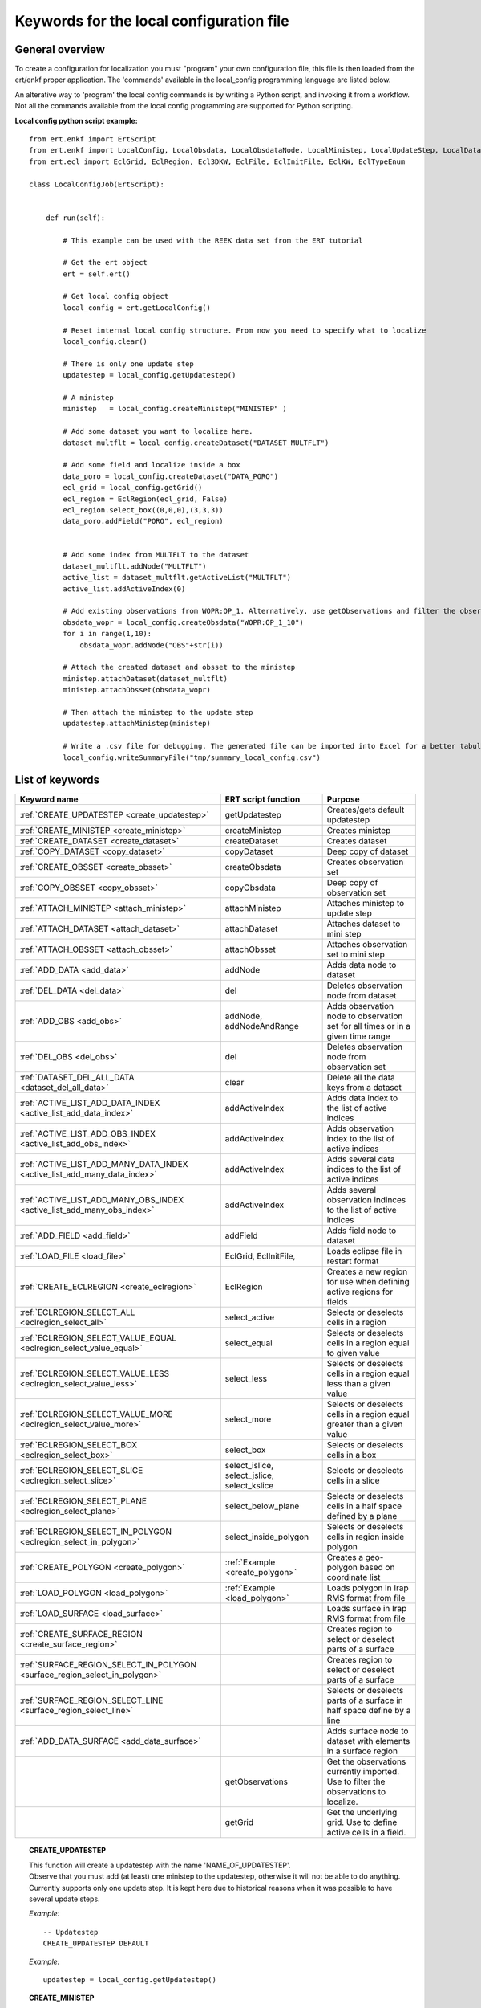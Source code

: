 
Keywords for the local configuration file
=========================================



General overview
----------------

To create a configuration for localization you must "program" your own
configuration file, this file is then loaded from the ert/enkf proper
application. The 'commands' available in the local_config programming
language are listed below. 

An alterative way to 'program' the local config commands is by writing a Python script, and invoking it from a workflow.
Not all the commands available from the local config programming are supported for Python scripting. 


**Local config python script example:**

::

 from ert.enkf import ErtScript
 from ert.enkf import LocalConfig, LocalObsdata, LocalObsdataNode, LocalMinistep, LocalUpdateStep, LocalDataset, ActiveList
 from ert.ecl import EclGrid, EclRegion, Ecl3DKW, EclFile, EclInitFile, EclKW, EclTypeEnum

 class LocalConfigJob(ErtScript):
 
 
     def run(self):
     
         # This example can be used with the REEK data set from the ERT tutorial
 
         # Get the ert object
         ert = self.ert()
 
         # Get local config object
         local_config = ert.getLocalConfig()
 
         # Reset internal local config structure. From now you need to specify what to localize
         local_config.clear()
 
         # There is only one update step
         updatestep = local_config.getUpdatestep()
 
         # A ministep
         ministep   = local_config.createMinistep("MINISTEP" )
 
         # Add some dataset you want to localize here.
         dataset_multflt = local_config.createDataset("DATASET_MULTFLT")
 
         # Add some field and localize inside a box
         data_poro = local_config.createDataset("DATA_PORO")
         ecl_grid = local_config.getGrid()
         ecl_region = EclRegion(ecl_grid, False)
         ecl_region.select_box((0,0,0),(3,3,3))
         data_poro.addField("PORO", ecl_region)
 
 
         # Add some index from MULTFLT to the dataset
         dataset_multflt.addNode("MULTFLT")
         active_list = dataset_multflt.getActiveList("MULTFLT")
         active_list.addActiveIndex(0)
 
         # Add existing observations from WOPR:OP_1. Alternatively, use getObservations and filter the observations you want to use for this ministep.
         obsdata_wopr = local_config.createObsdata("WOPR:OP_1_10")
         for i in range(1,10):
             obsdata_wopr.addNode("OBS"+str(i))
 
         # Attach the created dataset and obsset to the ministep
         ministep.attachDataset(dataset_multflt)
         ministep.attachObsset(obsdata_wopr)
 
         # Then attach the ministep to the update step
         updatestep.attachMinistep(ministep)
 
         # Write a .csv file for debugging. The generated file can be imported into Excel for a better tabulation of the setup
         local_config.writeSummaryFile("tmp/summary_local_config.csv")
        




List of keywords  
----------------
===========================================================================================  ===========================================================   ==============================================================================================================================================
Keyword name                                                                                 ERT script function                                           Purpose
===========================================================================================  ===========================================================   ==============================================================================================================================================
:ref:`CREATE_UPDATESTEP                <create_updatestep>`                                  getUpdatestep                                                 Creates/gets default updatestep
:ref:`CREATE_MINISTEP                  <create_ministep>`                                    createMinistep                                                Creates ministep
:ref:`CREATE_DATASET                   <create_dataset>`                                     createDataset                                                 Creates dataset
:ref:`COPY_DATASET                     <copy_dataset>`                                       copyDataset                                                   Deep copy of dataset
:ref:`CREATE_OBSSET                    <create_obsset>`                                      createObsdata                                                 Creates observation set
:ref:`COPY_OBSSET                      <copy_obsset>`                                        copyObsdata                                                   Deep copy of observation set
:ref:`ATTACH_MINISTEP                  <attach_ministep>`                                    attachMinistep                                                Attaches ministep to update step 
:ref:`ATTACH_DATASET                   <attach_dataset>`                                     attachDataset                                                 Attaches dataset to mini step
:ref:`ATTACH_OBSSET                    <attach_obsset>`                                      attachObsset                                                  Attaches observation set to mini step
:ref:`ADD_DATA                         <add_data>`                                           addNode                                                       Adds data node to dataset
:ref:`DEL_DATA                         <del_data>`                                           del                                                           Deletes observation node from dataset
:ref:`ADD_OBS                          <add_obs>`                                            addNode, addNodeAndRange                                      Adds observation node to observation set for all times or in a given time range
:ref:`DEL_OBS                          <del_obs>`                                            del                                                           Deletes observation node from observation set
:ref:`DATASET_DEL_ALL_DATA             <dataset_del_all_data>`                               clear                                                         Delete all the data keys from a dataset
:ref:`ACTIVE_LIST_ADD_DATA_INDEX       <active_list_add_data_index>`                         addActiveIndex                                                Adds data index to the list of active indices
:ref:`ACTIVE_LIST_ADD_OBS_INDEX        <active_list_add_obs_index>`                          addActiveIndex                                                Adds observation index to the list of active indices  
:ref:`ACTIVE_LIST_ADD_MANY_DATA_INDEX  <active_list_add_many_data_index>`                    addActiveIndex                                                Adds several data indices to the list of active indices
:ref:`ACTIVE_LIST_ADD_MANY_OBS_INDEX   <active_list_add_many_obs_index>`                     addActiveIndex                                                Adds several observation indinces to the list of active indices
:ref:`ADD_FIELD                        <add_field>`                                          addField                                                      Adds field node to dataset
:ref:`LOAD_FILE                        <load_file>`                                          EclGrid, EclInitFile,                                         Loads eclipse file in restart format
:ref:`CREATE_ECLREGION                 <create_eclregion>`                                   EclRegion                                                     Creates a new region for use when defining active regions for fields
:ref:`ECLREGION_SELECT_ALL             <eclregion_select_all>`                               select_active                                                 Selects or deselects cells in a region
:ref:`ECLREGION_SELECT_VALUE_EQUAL     <eclregion_select_value_equal>`                       select_equal                                                  Selects or deselects cells in a region equal to given value
:ref:`ECLREGION_SELECT_VALUE_LESS      <eclregion_select_value_less>`                        select_less                                                   Selects or deselects cells in a region equal less than a given value
:ref:`ECLREGION_SELECT_VALUE_MORE      <eclregion_select_value_more>`                        select_more                                                   Selects or deselects cells in a region equal greater than a given value
:ref:`ECLREGION_SELECT_BOX             <eclregion_select_box>`                               select_box                                                    Selects or deselects cells in a box
:ref:`ECLREGION_SELECT_SLICE           <eclregion_select_slice>`                             select_islice, select_jslice, select_kslice                   Selects or deselects cells in a slice
:ref:`ECLREGION_SELECT_PLANE           <eclregion_select_plane>`                             select_below_plane                                            Selects or deselects cells in a half space defined by a plane
:ref:`ECLREGION_SELECT_IN_POLYGON      <eclregion_select_in_polygon>`                        select_inside_polygon                                         Selects or deselects cells in region inside polygon
:ref:`CREATE_POLYGON                   <create_polygon>`                                     :ref:`Example <create_polygon>`                               Creates a geo-polygon based on coordinate list
:ref:`LOAD_POLYGON                     <load_polygon>`                                       :ref:`Example <load_polygon>`                                 Loads polygon in Irap RMS format from file
:ref:`LOAD_SURFACE                     <load_surface>`                                                                                                     Loads surface in Irap RMS format from file
:ref:`CREATE_SURFACE_REGION            <create_surface_region>`                                                                                            Creates region to select or deselect parts of a surface
:ref:`SURFACE_REGION_SELECT_IN_POLYGON <surface_region_select_in_polygon>`                                                                                 Creates region to select or deselect parts of a surface
:ref:`SURFACE_REGION_SELECT_LINE       <surface_region_select_line>`                                                                                       Selects or deselects parts of a surface in half space define by a line
:ref:`ADD_DATA_SURFACE                 <add_data_surface>`                                                                                                 Adds surface node to dataset with elements in a surface region
|                                                                                            getObservations                                               Get the observations currently imported. Use to filter the observations to localize.
|                                                                                            getGrid                                                       Get the underlying grid. Use to define active cells in a field.
===========================================================================================  ===========================================================   ==============================================================================================================================================

.. ###########################################################################################################

.. _create_updatestep:
.. topic:: CREATE_UPDATESTEP 

  | This function will create a updatestep with the name 'NAME_OF_UPDATESTEP'. 
  | Observe that you must add (at least) one ministep to the updatestep, otherwise it will not be able to do anything.
  | Currently supports only one update step. It is kept here due to historical reasons when it was possible to have several update steps.
  
  *Example:*

  ::

    -- Updatestep     
    CREATE_UPDATESTEP DEFAULT

   
  *Example:*

  ::
  
    updatestep = local_config.getUpdatestep()

.. ###########################################################################################################


.. _create_ministep:
.. topic:: CREATE_MINISTEP 

  | This function will create a new ministep with the name 'NAME_OF_MINISTEP'. A given OBSSET can be attached to a given ministep.The ministep is then ready for adding data. Before the ministep can be used you must attach it to an updatestep with the ATTACH_MINISTEP command 
  
  *Example:*

  ::

    -- Ministep in updatestep 
    CREATE_MINISTEP MINISTEP

  *Example:*

  ::
  
    ministep = local_config.createMinistep("MINISTEP")



.. ###########################################################################################################

.. _create_dataset:
.. topic:: CREATE_DATASET 

  | This function will create a new dataset, i.e. a collection of enkf_nodes which should be updated together. Before you can actually use a dataset you must attach it to a ministep with the ATTACH_DATASET command.  
  
  *Example:*

  ::

    -- Create a DATASET_MULTFLT dataset
    CREATE_DATASET DATASET_MULTFLT
    
  *Example:*

  ::

    dataset_multflt = local_config.createDataset("DATASET_MULTFLT")    

.. ###########################################################################################################

.. _copy_dataset:
.. topic:: COPY_DATASET 

  | Will create a new local_obsset instance which is a copy of the 'SRC_OBSSET'; this is a deep copy where also the lowest level active_list instances are copied, and can then subsequently be updated independently of each other.


  *Example:*

  ::

    -- Deep copy DATASET_MULTFLT dataset
    COPY_DATASET DATASET_MULTFLT COPY_DATASET_MULTFLT 

.. ###########################################################################################################

.. _create_obsset:
.. topic:: CREATE_OBSSET 

  | This function will create an observation set, i.e. a collection of observation keys which will be used as the observations in one ministep. Before the obsset can be used it must be attached to a ministep with the ATTACH_OBSSET command.
  
  
  *Example:*

  ::

    -- Create a OBS_WELL obsset
    CREATE_OBSSET OBS_WELL
    
  *Example:*

  ::

    obsset_obs_well = local_config.createObsdata("OBS_WELL")       


.. ###########################################################################################################

.. _copy_obsset:
.. topic:: COPY_OBSSET 

  | Will create a new local_obsset instance which is a copy of the 'SRC_OBSSET'; this is a deep copy where also the lowest level active_list instances are copied, and can then subsequently be updated independently of each other.
  

  *Example:*

  ::

    -- Deep copy OBS_WELL observation set
    COPY_OBSSET OBS_WELL COPY_OBS_WELL 

.. ###########################################################################################################

.. _attach_ministep:
.. topic:: ATTACH_MINISTEP 

  | This function will attach the ministep 'NAME_OF_MINISTEP' to the updatestep 'NAME_OF_UPDATESTEP'; one ministep can be attached to many updatesteps.

  *Example:*

  ::

    -- Attach MINISTEP to UPDATESTEP
    ATTACH_MINISTEP UPDATESTEP MINISTEP

  *Example:*

  ::

    update_step.attachMinistep(ministep)       


.. ###########################################################################################################

.. _attach_dataset:
.. topic:: ATTACH_DATASET 

  | Will attach the dataset 'NAME_OF_DATASET' to the ministep given by 'NAME_OF_MINISTEP'.

  *Example:*

  ::

    -- Attach DATASET_MULTFLT to MINISTEP
    ATTACH_MINISTEP MINISTEP DATASET_MULTFLT

  *Example:*

  ::

    ministep.attachDataset(dataset_multflt)       


.. ###########################################################################################################

.. _attach_obsset:
.. topic:: ATTACH_OBSSET 

  | Will attach the obsset 'NAME_OF_OBSSET' to the ministep given by 'NAME_OF_MINISTEP'.
  
  *Example:*

  ::

    -- Attach OBS_WELL to MINISTEP
    ATTACH_MINISTEP MINISTEP OBS_WELL

  *Example:*

  ::

    ministep.attachObsset(obsset_obs_well)       


.. ###########################################################################################################

.. _add_data:
.. topic:: ADD_DATA 

  | This function will install 'KEY' as one enkf node which should be updated in this dataset. If you do not manipulate the KEY further with the ACTIVE_LIST_ADD_DATA_INDEX function the KEY will be added as 'ALL_ACTIVE', i.e. all elements will be updated.
  
  
  *Example:*

  ::

    -- Add data node to data set
    ADD_DATA DATASET_MULTFLT MULTFLT

  *Example:*

  ::

    dataset_multflt.addNode("MULTFLT")

.. ###########################################################################################################

.. _del_data:
.. topic:: DEL_DATA 

  | This function will delete the data 'KEY' from the dataset 'NAME_OF_DATASET'.
  
  
  *Example:*

  ::

    -- Delete data node from data set
    DEL_DATA DATASET_MULTFLT MULTFLT

  *Example:*

  ::

    del dataset_multflt["MULTFLT"]


.. ###########################################################################################################

.. _add_obs:
.. topic:: ADD_OBS 

  | This function will install the observation 'OBS_KEY' as an observation for this obsset - similarly to the ADD_DATA function.
  
  
  *Example:*

  ::

    -- Add data node to observation set
    ADD_OBS OBS_WELL WOPR:OBS_WELL

  *Example:*

  ::
  
    -- The obsset has a time range
    obsset_obs_well.addNodeAndRange("WOPR:OBS_WELL", 0, 1)
    
    -- All times are active
    obsset_obs_well.addNode("WOPR:OBS_WELL")


.. ###########################################################################################################

.. _del_obs:
.. topic:: DEL_OBS 

  | This function will delete the obs 'OBS_KEY' from the obsset 'NAME_OF_OBSSET'.
  
  
  *Example:*

  ::

    -- Delete data node from observation set
    DEL_OBS OBS_WELL WOPR:OBS_WELL

  *Example:*

  ::

    del obsset_obs_well["WOPR:OBS_WELL"]


.. ###########################################################################################################

.. _dataset_del_all_data:
.. topic:: DATASET_DEL_ALL_DATA 

  | This function will delete all the data keys from the dataset 'NAME_OF_DATASET'.
  
  
  *Example:*

  ::

    -- Delete all data nodes from DATASET_MULTFLT
    DATASET_DEL_ALL_DATA DATASET_MULTFLT

  *Example:*

  ::

    dataset_multflt.clear()
    
.. ###########################################################################################################

.. _active_list_add_data_index:
.. topic:: ACTIVE_LIST_ADD_DATA_INDEX 

  | This function will say that the data with name 'DATA_KEY' in dataset with name 'DATASTEP_NAME' should have the index 'INDEX' active.
  
  
  *Example:*

  ::

    -- Add index 0 from data MULTFLT to dataset DATASET_MULTFLT 
    ACTIVE_LIST_ADD_DATA_INDEX DATASET_MULTFLT MULTFLT 0

  *Example:*

  ::

    active_list = dataset_multflt.getActiveList("MULTFLT")
    active_list.addActiveIndex(0);

.. ###########################################################################################################

.. _active_list_add_obs_index:
.. topic:: ACTIVE_LIST_ADD_OBS_INDEX 

  | This function will say that the observation with name 'OBS_KEY' in obsset with name 'OBSSET_NAME' should have the index 'INDEX' active.
  
  
  *Example:*

  ::

    -- Add index 0 from data WOPR:OBS_WELL to obsset OBS_WELL 
    ACTIVE_LIST_ADD_OBS_INDEX OBS_WELL WOPR:OBS_WELL 0

  *Example:*

  ::

    active_list = obsset_obs_well.getActiveList("WOPR:OBS_WELL")
    active_list.addActiveIndex(0);

.. ###########################################################################################################

.. _active_list_add_many_data_index:
.. topic:: ACTIVE_LIST_ADD_MANY_DATA_INDEX

  | This function is similar to ACTIVE_LIST_ADD_DATA_INDEX, but it will add many indices.
  
  
  *Example:*

  ::

    -- Add indices 0, 1 and 2 from data MULTFLT to dataset DATASET_MULTFLT 
    ACTIVE_LIST_ADD_MANY_DATA_INDEX DATASET_MULTFLT MULTFLT 0 1 2


.. ###########################################################################################################

.. _active_list_add_many_obs_index:
.. topic:: ACTIVE_LIST_ADD_MANY_OBS_INDEX

  | This function is similar to ACTIVE_LIST_ADD_OBS_INDEX, but it will add many indices.
  
  
  *Example:*

  ::

    -- Add index 0, 1 and 2 from data WOPR:OBS_WELL to obsset OBS_WELL 
    ACTIVE_LIST_ADD_MANY_OBS_INDEX OBS_WELL WOPR:OBS_WELL 0 1 2

    
    
.. ###########################################################################################################

.. _add_field:
.. topic:: ADD_FIELD   

  | This function will install the node with name 'FIELD_NAME' in the dataset 'DATASET_NAME'. It will in addition select all the (currently) active cells in the region 'ECLREGION_NAME' as active for this field/ministep combination. The ADD_FIELD command is actually a shortcut of:   ADD_DATA   DATASET  FIELD_NAME; followed by: ACTIVE_LIST_ADD_MANY_DATA_INDEX  <All the indices from the region>
  
  
  
  *Example:*

  ::

    -- Add data node PORO to data set DATA_PORO activating indices in ECLREG_PORO     
    ADD_FIELD   DATA_PORO   PORO    ECLREG_PORO

  *Example:*

  ::
  
    # Load Eclipse grid
    ecl_grid = EclGrid("path/to/LOCAL.GRDECL")
    
    with open("path/to/LOCAL.GRDECL","r") as fileH:
        local_kw = Ecl3DKW.read_grdecl(ecl_grid, fileH, "LOCAL")
        
    # Define Eclipse region    
    eclreg_poro = EclRegion(ecl_grid, False)
    eclreg_poro.select_more(local_kw, 1)  
    
    # Create dataset and add field to dataset
    data_poro = local_config.createDataset("DATA_PORO")
    data_poro.addField("PORO", eclreg_poro)        


.. ###########################################################################################################

.. _load_file:
.. topic:: LOAD_FILE    

  | This function will load an ECLIPSE file in restart format (i.e. restart file or INIT file), the keywords in this file can then subsequently be used in ECLREGION_SELECT_VALUE_XXX commands below. The 'KEY' argument is a string which will be used later when we refer to the content of this file
  
  
  
  
  *Example:*

  ::

    -- Load Eclipse init file     
    LOAD_FILE  REFINIT path/to/FULLMODEL.INIT
    
  *Example:*

  ::
  
    # Load Eclipse grid and init file
    ecl_grid = EclGrid("path/to/FULLMODEL.GRDECL")
    refinit_file = EclInitFile(grid , "path/to/somefile.init")      

.. ###########################################################################################################

.. _create_eclregion:
.. topic:: CREATE_ECLREGION

  | This function will create a new region 'ECLREGION_NAME', which can subsequently be used when defining active regions for fields. The second argument, SELECT_ALL, is a boolean value. If this value is set to true the region will start with all cells selected, if set to false the region will start with no cells selected.
  
  
  *Example:*

  ::

    -- New Eclipse region with all cells inactive       
    CREATE_ECLREGION  ECL_REGION FALSE

  *Example:*

  ::
   
    # Define Eclipse region    
    eclreg_poro = EclRegion(ecl_grid, False)

.. ###########################################################################################################

.. _eclregion_select_all:
.. topic:: ECLREGION_SELECT_ALL

  | Will select all the cells in the region (or deselect if SELECT == FALSE).
  
  
  
  
  
  *Example:*

  ::

    -- Select cells in region       
    ECLREGION_SELECT_ALL  ECL_REGION TRUE
    
    
  *Example:*

  ::
         
    eclreg_poro.select_active()  
    
       
    

.. ###########################################################################################################

.. _eclregion_select_value_equal:
.. topic:: ECLREGION_SELECT_VALUE_EQUAL

  | This function will compare an ecl_kw instance loaded from file with a user supplied value, and select (or deselect) all cells which match this value. It is assumed that the ECLIPSE keyword is an INTEGER keyword, for float comparisons use the ECLREGION_SELECT_VALUE_LESS and ECLREGION_SELECT_VALUE_MORE functions.
  
  
  
  
  
  
  *Example:*

  ::

    -- Select cells in region ECL_REGION equal to 0     
    ECLREGION_SELECT_VALUE_EQUAL  ECL_REGION ECL_REGION:LOCAL 0 TRUE
    

  *Example:*

  ::
                      
    # Load Eclipse grid
    ecl_grid = EclGrid("path/to/LOCAL.GRDECL")
    
    with open("path/to/LOCAL.GRDECL","r") as fileH:
        local_kw = Ecl3DKW.read_grdecl(ecl_grid, fileH, "LOCAL", ecl_type= EclTypeEnum.ECL_INT_TYPE)
        
    # Define Eclipse region    
    eclreg_poro = EclRegion(ecl_grid, False)
    eclreg_poro.select_equal(local_kw, 1)
    print 'GRID LOADED%s' % ecl_grid 
    print ecl_grid.getDims()
    print local_kw.header   
    
        

.. ###########################################################################################################

.. _eclregion_select_value_less:
.. topic:: ECLREGION_SELECT_VALUE_LESS 

  | This function will compare an ecl_kw instance loaded from disc with a numerical value, and select all cells which have numerical below the limiting value. The ecl_kw value should be a floating point value like e.g. PRESSURE or PORO. The arguments are just as for ECLREGION_SELECT_VALUE_EQUAL. 
  
  
  
  
  
  *Example:*

  ::

    -- Select cells in region ECL_REGION less than 1     
    ECLREGION_SELECT_VALUE_LESS  ECL_REGION ECL_REGION:LOCAL 1 TRUE
    
  *Example:*

  ::
                          
    eclreg_poro.select_less(local_kw, 1) 
        
    
.. ###########################################################################################################

.. _eclregion_select_value_more:
.. topic:: ECLREGION_SELECT_VALUE_MORE 

  | This function will compare an ecl_kw instance loaded from disc with a numerical value, and select all cells which have numerical above the limiting value. The ecl_kw value should be a floating point value like e.g. PRESSURE or PORO. The arguments are just as for ECLREGION_SELECT_VALUE_EQUAL. 
  
  
  
  
  
  *Example:*

  ::

    -- Select cells in region ECL_REGION greater than 0     
    ECLREGION_SELECT_VALUE_MORE  ECL_REGION ECL_REGION:LOCAL 0 TRUE
    
  *Example:*

  ::
                          
    eclreg_poro.select_more(local_kw, 1)     
    
.. ###########################################################################################################

.. _eclregion_select_box:
.. topic:: ECLREGION_SELECT_BOX        

  | This function will select (or deselect) all the cells in the box defined by the six coordinates i1 i2 j1 j2 k1 k2. The coordinates are inclusive, and the counting starts at 1.   
    
  
  
  
  *Example:*

  ::

    -- Select cells in box [0,1] x [2,3] x [4,5]      
    ECLREGION_SELECT_BOX  ECL_REGION 0 1 2 3 4 5 TRUE
    
  *Example:*

  ::
                          
    eclreg_poro.select_box((0,2,4),(1,3,5))  
        


.. ###########################################################################################################

.. _eclregion_select_slice:
.. topic:: ECLREGION_SELECT_SLICE      

  | This function will select a slice in the direction given by 'dir', which can 'x', 'y' or 'z'. Depending on the value of 'dir' the numbers n1 and n2 are interpreted as (i1 i2), (j1 j2) or (k1 k2) respectively. The numbers n1 and n2 are inclusice and the counting starts at 1. It is OK to use very high/low values to imply "the rest of the cells" in one direction.
     
  
  
  *Example:*

  ::

    -- Select layer from z=2 to z=3      
    ECLREGION_SELECT_SLICE  ECL_REGION z 2 3 TRUE

  *Example:*

  ::
                          
    eclreg_poro.select_kslice(2,3)  


.. ###########################################################################################################

.. _eclregion_select_plane:
.. topic:: ECLREGION_SELECT_PLANE 

  | Will select all points which have positive (sign > 0) distance to the plane defined by normal vector n = (nx,ny,nz) and point p = (px,py,pz). If sign < 0 all cells with negative distance to plane will be selected.
  
  
  *Example:*

  ::

    -- Select half space defined by plane perpendicular to vector [1 1 1]       
    ECLREGION_SELECT_PLANE  ECL_REGION 1 1 1 0 0 0 -1 TRUE

  *Example:*

  ::
     
    eclreg_poro.select_below_plane((1,1,1),(0,0,0))


.. ###########################################################################################################

.. _eclregion_select_in_polygon:
.. topic:: ECLREGION_SELECT_IN_POLYGON 

  | Well select all the points which are inside the polygon with name 'POLYGON_NAME'. The polygon should have been created with command CREATE_POLYGON or loaded with command 'LOAD_POLYGON' first.
  
  
  
  
  *Example:*

  ::

    -- Select region inside polygon in xy plane      
    ECLREGION_SELECT_IN_POLYGON  POLYGON TRUE

  *Example:*

  ::
  
    polygon = [(0,0) , (0,1) , (1,0)]
    eclreg_poro.select_inside_polygon(polygon)
    
.. ###########################################################################################################

.. _create_polygon:
.. topic:: CREATE_POLYGON  

  | Will create a geo_polygon instance based on the coordinate list: (x1,y1), (x2,y2), (x3,y3), ... The polygon should not be explicitly closed - i.e. you should in general have (x1,y1) != (xn,yn). The polygon will be stored under the name 'POLYGON_NAME' - which should later be used when referring to the polygon in region select operations.
  

  
  *Example:*

  ::

    -- Create polygon in xy plane      
    CREATE_POLYGON  POLYGON 0 0 0 1 1 0 TRUE
    
  *Example:*

  ::
  
    polygon = [(0,0) , (0,1) , (1,0)]    

.. ###########################################################################################################

.. _load_polygon:
.. topic:: LOAD_POLYGON  

  | Will load a polygon instance from the file 'FILENAME' - the file should be in irap RMS format. The polygon will be stored under the name 'POLYGON_NAME' which can then later be used to refer to the polygon for e.g. select operations.  

    
  
  
  
  *Example:*

  ::

    -- Load polygon from RMS file      
    LOAD_POLYGON  path/to/polygon.irap
    
  *Example:*

  ::
      
    polygon = []
    with open("polygon.ply","r") as fileH:
     for line in fileH.readlines():
       tmp = line.split()
       polygon.append( (float(tmp[0]) , float(tmp[1])))

.. ###########################################################################################################

.. _load_surface:
.. topic:: LOAD_SURFACE  

  | Will load an irap surface from file 'SURFACE_FILE'. The surface will be stored internally as 'SURFACE_NAME' - this function is mainly needed to have a base surface available for the CREATE_SURFACE_REGION command.
    

    
  
  
  
  *Example:*

  ::

    -- Load Irap RMS surface from file      
    LOAD_SURFACE  path/to/surface.irap

.. ###########################################################################################################

.. _create_surface_region:
.. topic:: CREATE_SURFACE_REGION 

  | Will create a new surface region object which can be used to select and deselect parts of a surface. The region will be called 'REGION_NAME' and it will be based on the surface given by 'BASE_SURFACE'. 'PRESELECT' is a boolean 'TRUE' or 'FALSE' which determines whether the region is created with all points selected, or no points selected.
  
    
  
  *Example:*

  ::

    -- Create surface region in xy plane      
    CREATE_SURFACE_REGION  SURF_REGION BASE_SURFACE TRUE

.. ###########################################################################################################

.. _surface_region_select_in_polygon:
.. topic:: SURFACE_REGION_SELECT_IN_POLYGON 

  | Well select all the points which are inside the polygon with name 'POLYGON_NAME'. The polygon should have been created with command CREATE_POLYGON or loaded with command 'LOAD_POLYGON' first.
  
  
     
    
  
  
  
  *Example:*

  ::

    -- Select surface region inside polygon      
    SURFACE_REGION_SELECT_IN_POLYGON SURF_REGION TRIANGLE TRUE
            
            
.. ###########################################################################################################

.. _surface_region_select_line:
.. topic:: SURFACE_REGION_SELECT_LINE  

  | Well select|deselect all the points which are above|below the line: (x1,y1) -> (x2,y2). If SIGN is positive the select will apply to all points with a positive (right hand system) distance to the line; if SIGN is negative the selector will apply to all points with a negative distance to the line.
  
  
  
     
    
  
  
  
  *Example:*

  ::

    -- Select surface region inside a half space defined by a line from [0,0] to [1,1]     
    SURFACE_REGION_SELECT_LINE SURF_REGION 0 0 1 1 -1 TRUE
    
.. ###########################################################################################################

.. _add_data_surface:
.. topic:: ADD_DATA_SURFACE   

  | Will add the node 'SURFACE_NAME' (not one of the loaded surfaces, but an enkf_node object) to the dataset 'DATASET_NAME'. Only the elements in the region 'REGION_NAME' will be added. Typically SURFACE_REGION_SELECT_xxxx has been used first to build a suitable region selection.
  
  
  
  
     
    
  
  
  
  *Example:*

  ::

    -- Add EnKF node object to dataset DATA_MULTFLT, with elements in SURF_REGION from BASE_SURFACE      
    ADD_DATA_SURFACE DATA_MULTFLT BASE_SURFACE SURF_REGION
    
    

.. ###########################################################################################################


                
